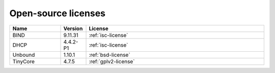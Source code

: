 .. meta::
   :description:
   :keywords:

.. _opensource:

Open-source licenses
====================

.. csv-table::
  :header: "Name", "Version", "License"
  :widths: 20, 10, 70

  "BIND", "9.11.31", ":ref:`isc-license`"
  "DHCP", "4.4.2-P1", ":ref:`isc-license`"
  "Unbound", "1.10.1", ":ref:`bsd-license`"
  "TinyCore", "4.7.5", ":ref:`gplv2-license`"
